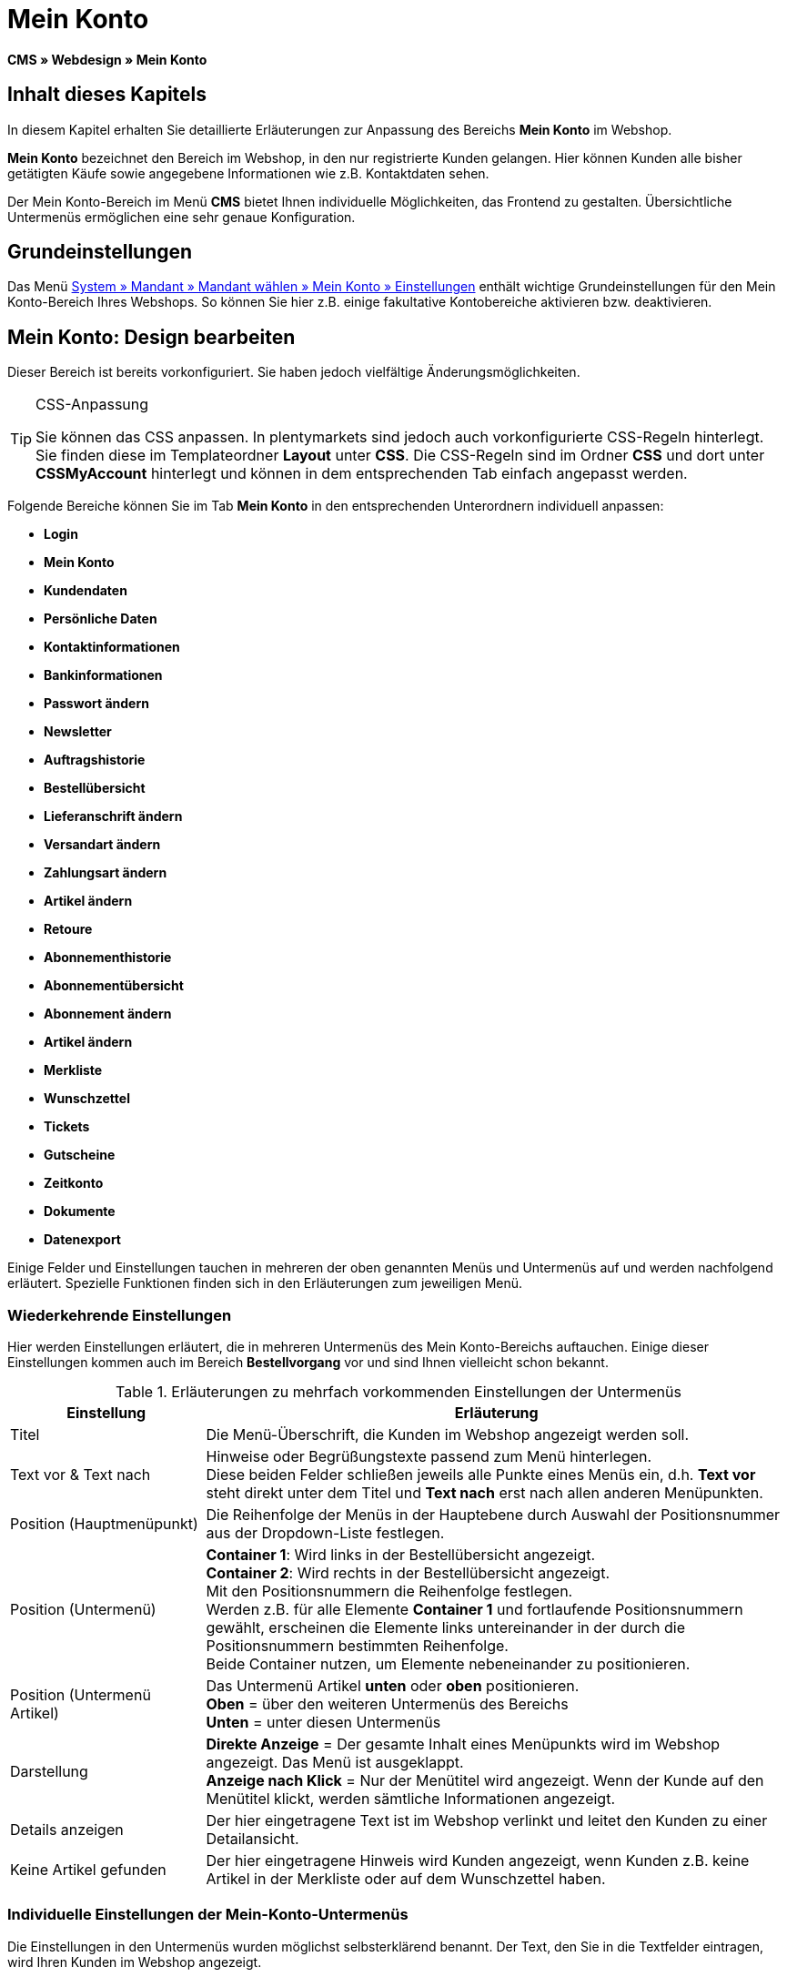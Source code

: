 = Mein Konto
:lang: de
// include::{includedir}/_header.adoc[]
:keywords: Mein Konto, Webdesign, CMS
:position: 90

*CMS » Webdesign » Mein Konto*

== Inhalt dieses Kapitels

In diesem Kapitel erhalten Sie detaillierte Erläuterungen zur Anpassung des Bereichs *Mein Konto* im Webshop.

*Mein Konto* bezeichnet den Bereich im Webshop, in den nur registrierte Kunden gelangen. Hier können Kunden alle bisher getätigten Käufe sowie angegebene Informationen wie z.B. Kontaktdaten sehen.

Der Mein Konto-Bereich im Menü *CMS* bietet Ihnen individuelle Möglichkeiten, das Frontend zu gestalten. Übersichtliche Untermenüs ermöglichen eine sehr genaue Konfiguration.

== Grundeinstellungen

Das Menü <<omni-channel/mandant-shop/standard/mein-konto/grundeinstellungen#, System » Mandant » Mandant wählen » Mein Konto » Einstellungen>> enthält wichtige Grundeinstellungen für den Mein Konto-Bereich Ihres Webshops. So können Sie hier z.B. einige fakultative Kontobereiche aktivieren bzw. deaktivieren.

== Mein Konto: Design bearbeiten

Dieser Bereich ist bereits vorkonfiguriert. Sie haben jedoch vielfältige Änderungsmöglichkeiten.

[TIP]
.CSS-Anpassung
====
Sie können das CSS anpassen. In plentymarkets sind jedoch auch vorkonfigurierte CSS-Regeln hinterlegt. Sie finden diese im Templateordner *Layout* unter *CSS*. Die CSS-Regeln sind im Ordner *CSS* und dort unter *CSSMyAccount* hinterlegt und können in dem entsprechenden Tab einfach angepasst werden.
====

Folgende Bereiche können Sie im Tab *Mein Konto* in den entsprechenden Unterordnern individuell anpassen:

* *Login*
* *Mein Konto*
* *Kundendaten*
* *Persönliche Daten*
* *Kontaktinformationen*
* *Bankinformationen*
* *Passwort ändern*

* *Newsletter*
* *Auftragshistorie*
* *Bestellübersicht*
* *Lieferanschrift ändern*
* *Versandart ändern*
* *Zahlungsart ändern*
* *Artikel ändern*

* *Retoure*

* *Abonnementhistorie*
* *Abonnementübersicht*
* *Abonnement ändern*
* *Artikel ändern*

* *Merkliste*
* *Wunschzettel*
* *Tickets*
* *Gutscheine*
* *Zeitkonto*
* *Dokumente*
* *Datenexport*

Einige Felder und Einstellungen tauchen in mehreren der oben genannten Menüs und Untermenüs auf und werden nachfolgend erläutert. Spezielle Funktionen finden sich in den Erläuterungen zum jeweiligen Menü.

=== Wiederkehrende Einstellungen

Hier werden Einstellungen erläutert, die in mehreren Untermenüs des Mein Konto-Bereichs auftauchen. Einige dieser Einstellungen kommen auch im Bereich *Bestellvorgang* vor und sind Ihnen vielleicht schon bekannt.

.Erläuterungen zu mehrfach vorkommenden Einstellungen der Untermenüs
[cols="1,3"]
|====
|Einstellung |Erläuterung

|Titel
|Die Menü-Überschrift, die Kunden im Webshop angezeigt werden soll.

|Text vor &amp; Text nach
|Hinweise oder Begrüßungstexte passend zum Menü hinterlegen. +
Diese beiden Felder schließen jeweils alle Punkte eines Menüs ein, d.h. *Text vor* steht direkt unter dem Titel und *Text nach* erst nach allen anderen Menüpunkten.

|Position (Hauptmenüpunkt)
|Die Reihenfolge der Menüs in der Hauptebene durch Auswahl der Positionsnummer aus der Dropdown-Liste festlegen.

|Position (Untermenü)
|*Container 1*: Wird links in der Bestellübersicht angezeigt. +
*Container 2*: Wird rechts in der Bestellübersicht angezeigt. +
Mit den Positionsnummern die Reihenfolge festlegen. +
Werden z.B. für alle Elemente *Container 1* und fortlaufende Positionsnummern gewählt, erscheinen die Elemente links untereinander in der durch die Positionsnummern bestimmten Reihenfolge. +
Beide Container nutzen, um Elemente nebeneinander zu positionieren.

|Position (Untermenü Artikel)
|Das Untermenü Artikel *unten* oder *oben* positionieren. +
*Oben* = über den weiteren Untermenüs des Bereichs +
*Unten* = unter diesen Untermenüs

|Darstellung
|*Direkte Anzeige* = Der gesamte Inhalt eines Menüpunkts wird im Webshop angezeigt. Das Menü ist ausgeklappt. +
*Anzeige nach Klick* = Nur der Menütitel wird angezeigt. Wenn der Kunde auf den Menütitel klickt, werden sämtliche Informationen angezeigt.

|Details anzeigen
|Der hier eingetragene Text ist im Webshop verlinkt und leitet den Kunden zu einer Detailansicht.

|Keine Artikel gefunden
|Der hier eingetragene Hinweis wird Kunden angezeigt, wenn Kunden z.B. keine Artikel in der Merkliste oder auf dem Wunschzettel haben.
|====


=== Individuelle Einstellungen der Mein-Konto-Untermenüs

Die Einstellungen in den Untermenüs wurden möglichst selbsterklärend benannt. Der Text, den Sie in die Textfelder eintragen, wird Ihren Kunden im Webshop angezeigt.

.Erläuterungen zu den Einstellungen der Untermenüs
[cols="1,3"]
|====
|Menüpunkt |Erläuterung

|CSS Mein Konto
|In diesem Bereich erfolgt die Gestaltung (Layout) der Kundenkonten per CSS. Eine Standard-CSS-Formatierung legt die allgemeinen CSS-Regeln für Kundenkonten fest. Hier kann auch der gesamte CSS-Code für den Bereich *Mein Konto* eintragen werden. Alternativ hier nur den allgemein gültigen Teil eintragen. Für mehr Übersichtlichkeit dann in den nachfolgenden Bereichen im Feld *CSS* die Informationen eintragen, die dann nur für den Bereich gültig sind.

|Login
|Die hier eingetragenen Informationen sieht der Kunde, nach Klick auf das Tab *Mein Konto* im Webshop. Eine *CSS*-Formatierung ist voreingetragen. Wenn die Informationen in diesem Menü anders angeordnet werden sollen, erfolgt die Anpassung mittels CSS. +
*Passwortsicherheit* +
Für das Passwort genügen 6 Zeichen. Die Sicherheitsstufe im Webshop ist nicht so hoch wie im Admin-Bereich. Daher genügt für das Passwort der Login-Daten die einfache Mischung aus Buchstaben und Ziffern. Siehe Handbuchseite <<basics/arbeiten-mit-plentymarkets/benutzer-verwalten#10, Benutzer anlegen>>.

|Mein Konto
|Der Kunde gelangt in diesen Bereich nachdem der Kunde die Login-Daten eingetragen und auf *Anmelden* geklickt hat. Eine CSS-Formatierung ist voreingetragen. Darüber kann ein Hinweis (*Text vor*) stehen. Darunter sieht der Kunde sämtliche Bereiche des Kundenkontos. Diese Bereiche sind die Untermenüs der ersten Ebene des *Mein Konto-Bereichs*, z.B. *Kundendaten* und *Auftragshistorie*. Die Informationen können mittels CSS anders angeordnet werden.

|Kundendaten
|Eine CSS-Formatierung ist voreingetragen. Die hier angezeigten Daten stammen z.B. aus den bisherigen Einkäufen des Kunden und den dort gemachten Angaben. Die Kundendaten gliedern sich wiederum in einige Untermenüs. Unter *Persönliche Daten* sieht der Kunde die Rechnungsadresse, die der Kunde eingetragen hat, unter *Kontaktinformationen* die für den Login verwendete E-Mail-Adresse. Diese Daten können vom Kunden durch Klicken auf *Ändern* bearbeitet werden. +
Die Fenster, die sich für den Kunden nach dem Klick auf *Ändern* öffnen, werden in den Kundendaten-Untermenüs bearbeitet. Das Fenster *Lieferanschrift* wird im gleichnamigen Untermenü der Auftragshistorie bearbeitet.

|Newsletter
|Titel für den Bereich <<crm/newsletter-versenden#, Newsletter>> sowie die Position und die Art der Darstellung.

|Auftragshistorie
a|Die Felder *Auftrags-ID* und *Zeitraum wählen* gehören zur Auftragssuche im Kundenkonto. Die Felder *Auftragsdatum*, *Empfänger*, *Details anzeigen*, *Status* und *Voraussichtlicher Versand* werden für jeden Auftrag in der Historie angezeigt.
* *Bestellübersicht* +
Die Bestellübersicht ist die Detailansicht eines bestimmten Auftrags mit allen dazugehörigen Daten.
* *Lieferanschrift* +
In diesem Untermenü werden die Eintragsfelder konfiguriert und benannt, die der Kunde sieht. Diese werden auch für die Kundendaten genutzt.
* *Versandart* +
In diesem Untermenü werden die Eintragsfelder für den Bereich *Versandart* konfiguriert und benannt, die der Kunde sieht.
* *Zahlungsart* +
In diesem Untermenü werden die Eintragsfelder für den Bereich *Zahlungsart* konfiguriert und benannt, die der Kunde sieht.
* *Artikel* +
In diesem Untermenü werden die Eintragsfelder für den Bereich *Artikel* konfiguriert und benannt, die der Kunde sieht.

* *Retoure* +
Sobald ein Auftrag vom Kunden bezahlt und versandt wurde und der Auftrag sich also in *Status 7* befindet, wird im Kundenkonto der Button *Artikel zurück senden* angezeigt. Klickt der Kunde darauf, wird das Menü geöffnet, das hier konfiguriert wird. Das Feld *Grund der Retoure* ist eine Dropdown-Liste. Die dort wählbaren Gründe werden im System unter <<auftraege/auftraege-verwalten#400, System » Aufträge » Auftragstypen » Retouren>> angelegt.

|Abonnementhistorie
|Nur sichtbar, wenn diese Funktion aktiviert ist. +
Die Felder *Auftragsnummer* und *Zeitraum wählen* dienen der Abonnementsuche im Kundenkonto. Die Felder *Empfänger*, *Erste Versendung* etc. werden für jedes Abonnement angezeigt. Über *Details anzeigen* gelangt der Kunde in die Einzelansicht eines bestimmten Abonnements. +
*Abonnementübersicht* +
Die Abonnementübersicht ist die Detailansicht eines bestimmten Abonnements. Hier werden die Position und der Titel der einzelnen Untermenüs, wie Versandart und Artikel, dieses Bereichs angepasst. Die eigentlichen Felder für die Einträge werden in den Untermenüs der Bestellübersicht konfiguriert.

|Merkliste
|Die Funktion <<omni-channel/mandant-shop/standard/mein-konto/grundeinstellungen#, Merkliste>> wird im Menü *System » Mandant » Mandant wählen » Mein-Konto » Grundeinstellungen* aktiviert. Mit der Funktion *Merkliste* stellen Kunden mit Benutzerkonto im Webshop eine Liste der Artikel zusammen, die sich Kunden merken bzw. evtl. kaufen möchten. Eine Position verschwindet erst von der Merkliste, wenn die Position gelöscht oder in den Warenkorb verschoben wird. +
*Merkliste-Button* +
Wenn die Funktion Merkliste nicht aktiviert wird, sollte auch der *Merkliste-Button* aus dem Webshoplayout entfernt werden. Dazu das Menü *CMS » Webdesign » Ordner: Layout* öffnen und *ItemViewSingleItem* aus den *ItemView-Templates* wählen. Den entsprechenden Code entfernen.

|Wunschzettel
|Die Funktion <<omni-channel/mandant-shop/standard/mein-konto/grundeinstellungen#, Wunschzettel>> wird im Menü *System » Mandant » Mandant wählen » Mein-Konto » Grundeinstellungen* aktiviert. Mit der Funktion können Kunden mit Benutzerkonto im Webshop eine Liste von Artikeln zusammenstellen, die Kunden evtl. kaufen, sich schenken lassen oder sich aus anderen Gründen merken möchten. Ein Wunschzettel wird meist angelegt, um ihn anderen zu zeigen. Eine Position verschwindet erst vom Wunschzettel, wenn die Position gelöscht oder in den Warenkorb verschoben wird. +
*Wunschzettel-Button* +
Wenn die Funktion Wunschzettel nicht aktiviert wird, sollte auch der *Wunschzettel-Button* aus dem Webshop-Layout entfernt werden. Dazu das Menü *CMS » Webdesign » Ordner: Layout* öffnen und *ItemViewSingleItem* aus den *ItemView-Templates* wählen. Den entsprechenden Code entfernen.

|Tickets
|Dieser Menüpunkt wird nur angezeigt, wenn das <<crm/ticketsystem-nutzen#, Ticketsystem>> als Erweiterung gebucht wurde. Das plentymarkets-Modul "Ticketsystem STARTER" ist kostenlos buchbar. +
In diesem Menü die für den Kunden sichtbaren Eintragsfelder des Bereichs *Tickets* konfigurieren und benennen.

|Gutscheine
|Die Funktion *Gutschein* wird im Menü *System » Mandant » Mandant wählen » Mein-Konto » Grundeinstellungen* aktiviert.

|Dokumente
|In diesem Menü sieht der Kunde Dokumente, die im Menü *CMS » Dokumente* hochgeladen wurden und bei denen unter *Berechtigung* die Einstellung *Kunden* gewählt wurde.

|Datenexport
|Mit dieser Funktion wird z.B. für Firmenkunden eine Artikelliste zur Verfügung gestellt. Dazu unter <<basics/datenaustausch/export-import/daten-exportieren#, Daten » Dynamischer Export>> ein neues Datenformat konfigurieren. In den Filtereinstellungen für das Datenformat ein Häkchen vor *Export für Kundenklasse* setzen, um den Filter zu aktivieren. Unter *Wert* die Kundenklasse wählen, für die das Datenformat zur Verfügung stehen soll. Je nach Kundenklasse sieht der Kunde die entsprechenden Daten im Menü *Datenexport* des Kundenkontos.
|====


[IMPORTANT]
.jQuery
====
In diesem Bereich sind jQuery-Funktionen integriert. Wenn Sie diese Funktionen anpassen oder erweitern möchten, beachten Sie die Hinweise auf der Handbuchseite <<omni-channel/online-shop/webshop-einrichten/_cms/webdesign/syntax/jquery#, jQuery>>.
====
